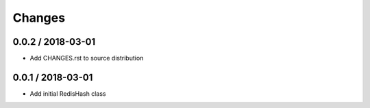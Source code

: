 =======
Changes
=======

0.0.2 / 2018-03-01
==================

* Add CHANGES.rst to source distribution

0.0.1 / 2018-03-01
==================

* Add initial RedisHash class
